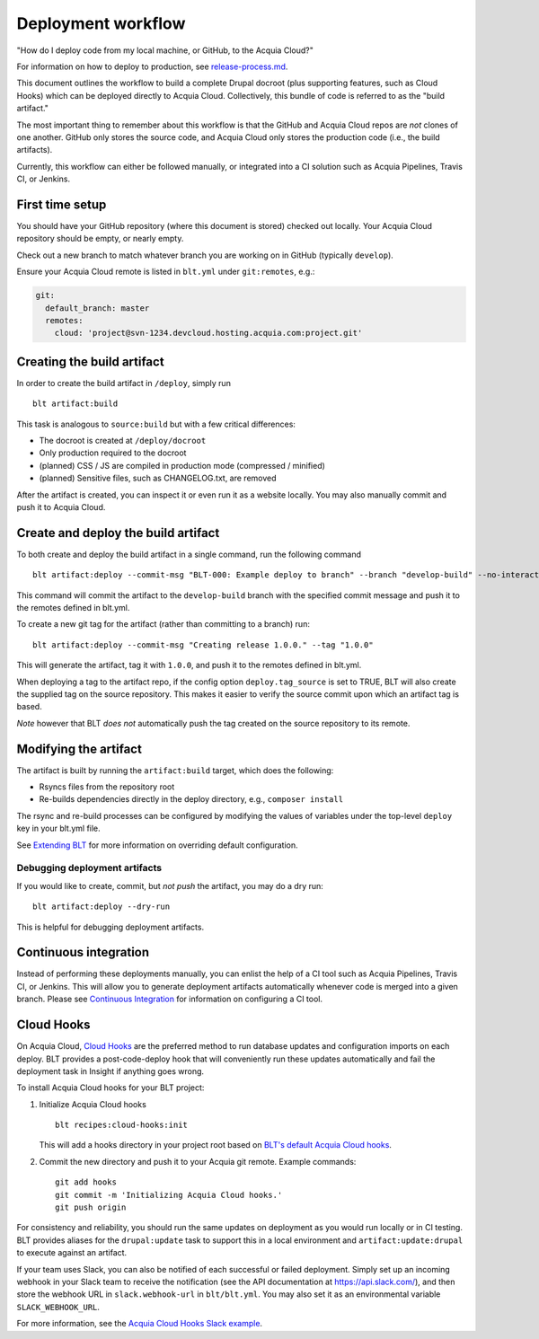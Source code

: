 Deployment workflow
===================

"How do I deploy code from my local machine, or GitHub, to the Acquia
Cloud?"

For information on how to deploy to production, see
`release-process.md <release-process.md>`__.

This document outlines the workflow to build a complete Drupal docroot
(plus supporting features, such as Cloud Hooks) which can be deployed
directly to Acquia Cloud. Collectively, this bundle of code is referred
to as the "build artifact."

The most important thing to remember about this workflow is that the
GitHub and Acquia Cloud repos are *not* clones of one another. GitHub
only stores the source code, and Acquia Cloud only stores the production
code (i.e., the build artifacts).

Currently, this workflow can either be followed manually, or integrated
into a CI solution such as Acquia Pipelines, Travis CI, or Jenkins.

First time setup
----------------

You should have your GitHub repository (where this document is stored)
checked out locally. Your Acquia Cloud repository should be empty, or
nearly empty.

Check out a new branch to match whatever branch you are working on in
GitHub (typically ``develop``).

Ensure your Acquia Cloud remote is listed in ``blt.yml`` under
``git:remotes``, e.g.:

.. code:: yaml

    git:
      default_branch: master
      remotes:
        cloud: 'project@svn-1234.devcloud.hosting.acquia.com:project.git'

Creating the build artifact
---------------------------

In order to create the build artifact in ``/deploy``, simply run

::

    blt artifact:build

This task is analogous to ``source:build`` but with a few critical
differences:

-  The docroot is created at ``/deploy/docroot``
-  Only production required to the docroot
-  (planned) CSS / JS are compiled in production mode (compressed /
   minified)
-  (planned) Sensitive files, such as CHANGELOG.txt, are removed

After the artifact is created, you can inspect it or even run it as a
website locally. You may also manually commit and push it to Acquia
Cloud.

Create and deploy the build artifact
------------------------------------

To both create and deploy the build artifact in a single command, run
the following command

::

    blt artifact:deploy --commit-msg "BLT-000: Example deploy to branch" --branch "develop-build" --no-interaction

This command will commit the artifact to the ``develop-build`` branch
with the specified commit message and push it to the remotes defined in
blt.yml.

To create a new git tag for the artifact (rather than committing to a
branch) run:

::

    blt artifact:deploy --commit-msg "Creating release 1.0.0." --tag "1.0.0"

This will generate the artifact, tag it with ``1.0.0``, and push it to
the remotes defined in blt.yml.

When deploying a tag to the artifact repo, if the config option
``deploy.tag_source`` is set to TRUE, BLT will also create the supplied
tag on the source repository. This makes it easier to verify the source
commit upon which an artifact tag is based.

*Note* however that BLT *does not* automatically push the tag created on
the source repository to its remote.

Modifying the artifact
----------------------

The artifact is built by running the ``artifact:build`` target, which
does the following:

-  Rsyncs files from the repository root
-  Re-builds dependencies directly in the deploy directory, e.g.,
   ``composer install``

The rsync and re-build processes can be configured by modifying the
values of variables under the top-level ``deploy`` key in your blt.yml
file.

See `Extending BLT <extending-blt.md>`__ for more information on
overriding default configuration.

Debugging deployment artifacts
~~~~~~~~~~~~~~~~~~~~~~~~~~~~~~

If you would like to create, commit, but *not push* the artifact, you
may do a dry run:

::

    blt artifact:deploy --dry-run

This is helpful for debugging deployment artifacts.

Continuous integration
----------------------

Instead of performing these deployments manually, you can enlist the
help of a CI tool such as Acquia Pipelines, Travis CI, or Jenkins. This
will allow you to generate deployment artifacts automatically whenever
code is merged into a given branch. Please see `Continuous
Integration <ci.md>`__ for information on configuring a CI tool.

Cloud Hooks
-----------

On Acquia Cloud, `Cloud
Hooks <https://docs.acquia.com/acquia-cloud/develop/api/cloud-hooks/>`__
are the preferred method to run database updates and configuration
imports on each deploy. BLT provides a post-code-deploy hook that will
conveniently run these updates automatically and fail the deployment
task in Insight if anything goes wrong.

To install Acquia Cloud hooks for your BLT project:

1. Initialize Acquia Cloud hooks

   ::

       blt recipes:cloud-hooks:init

   This will add a hooks directory in your project root based on `BLT's
   default Acquia Cloud
   hooks <https://github.com/acquia/blt/tree/10.x/scripts/cloud-hooks/hooks>`__.

2. Commit the new directory and push it to your Acquia git remote.
   Example commands:

   ::

       git add hooks
       git commit -m 'Initializing Acquia Cloud hooks.'
       git push origin

For consistency and reliability, you should run the same updates on
deployment as you would run locally or in CI testing. BLT provides
aliases for the ``drupal:update`` task to support this in a local
environment and ``artifact:update:drupal`` to execute against an
artifact.

If your team uses Slack, you can also be notified of each successful or
failed deployment. Simply set up an incoming webhook in your Slack team
to receive the notification (see the API documentation at
https://api.slack.com/), and then store the webhook URL in
``slack.webhook-url`` in ``blt/blt.yml``. You may also set it as an
environmental variable ``SLACK_WEBHOOK_URL``.

For more information, see the `Acquia Cloud Hooks Slack
example <https://github.com/acquia/cloud-hooks/tree/master/samples/slack>`__.
